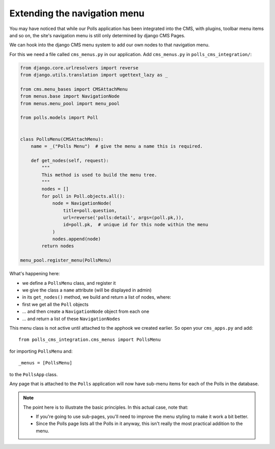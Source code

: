 #############################
Extending the navigation menu
#############################

You may have noticed that while our Polls application has been integrated into
the CMS, with plugins, toolbar menu items and so on, the site's navigation menu
is still only determined by django CMS Pages.

We can hook into the django CMS menu system to add our own nodes to that
navigation menu.

For this we need a file called ``cms_menus.py`` in our application. Add
``cms_menus.py`` in ``polls_cms_integration/``:

.. code-block:: python

    from django.core.urlresolvers import reverse
    from django.utils.translation import ugettext_lazy as _

    from cms.menu_bases import CMSAttachMenu
    from menus.base import NavigationNode
    from menus.menu_pool import menu_pool

    from polls.models import Poll


    class PollsMenu(CMSAttachMenu):
        name = _("Polls Menu")  # give the menu a name this is required.

        def get_nodes(self, request):
            """
            This method is used to build the menu tree.
            """
            nodes = []
            for poll in Poll.objects.all():
                node = NavigationNode(
                    title=poll.question,
                    url=reverse('polls:detail', args=(poll.pk,)),
                    id=poll.pk,  # unique id for this node within the menu
                )
                nodes.append(node)
            return nodes

    menu_pool.register_menu(PollsMenu)


What's happening here:

* we define a ``PollsMenu`` class, and register it
* we give the class a ``name`` attribute (will be displayed in admin)
* in its ``get_nodes()`` method, we build and return a list of nodes, where:
* first we get all the ``Poll`` objects
* ... and then create a ``NavigationNode`` object from each one
* ... and return a list of these ``NavigationNodes``

This menu class is not active until attached to the apphook we created earlier.
So open your ``cms_apps.py`` and add::

    from polls_cms_integration.cms_menus import PollsMenu

for importing ``PollsMenu`` and::

    _menus = [PollsMenu]

to the ``PollsApp`` class.

Any page that is attached to the ``Polls`` application will now have sub-menu
items for each of the Polls in the database.

.. note::

    The point here is to illustrate the basic principles. In this actual case, note that:

    * If you're going to use sub-pages, you'll need to improve the menu styling to make it work a
      bit better.
    * Since the Polls page lists all the Polls in it anyway, this isn't really the most practical
      addition to the menu.
